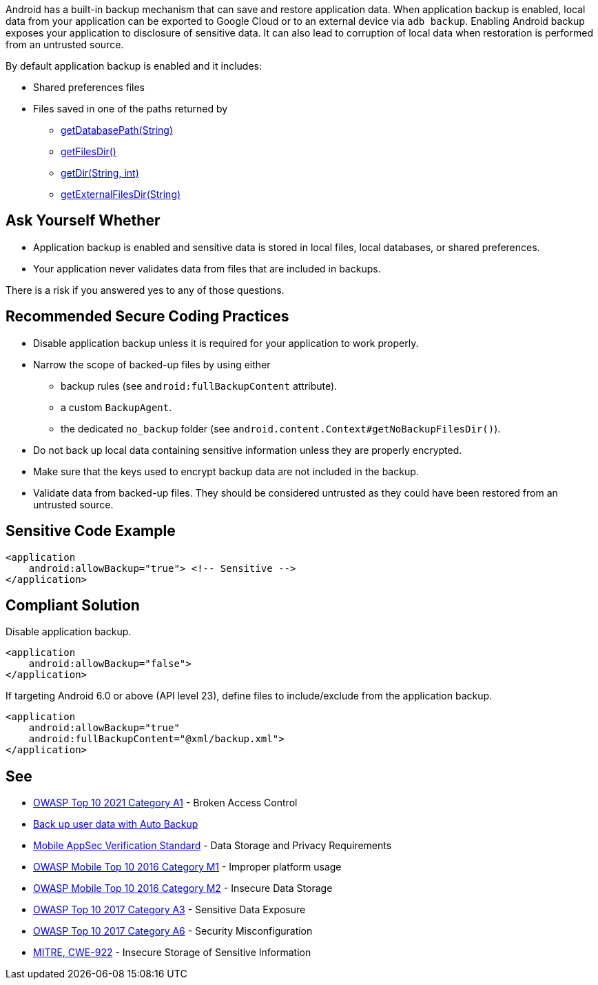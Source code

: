 Android has a built-in backup mechanism that can save and restore application
data. When application backup is enabled, local data from your application can
be exported to Google Cloud or to an external device via ``++adb backup++``. 
Enabling Android backup exposes your application to disclosure of sensitive
data. It can also lead to corruption of local data when restoration is performed
from an untrusted source.

By default application backup is enabled and it includes:

* Shared preferences files
* Files saved in one of the paths returned by 
** https://developer.android.com/reference/android/content/Context#getDatabasePath(java.lang.String)[getDatabasePath(String)]
** https://developer.android.com/reference/android/content/Context#getFilesDir()[getFilesDir()]
** https://developer.android.com/reference/android/content/Context#getDir(java.lang.String,%20int)[getDir(String, int)]
** https://developer.android.com/reference/android/content/Context#getExternalFilesDir(java.lang.String)[getExternalFilesDir(String)]


== Ask Yourself Whether

* Application backup is enabled and sensitive data is stored in local files, local databases, or shared preferences.
* Your application never validates data from files that are included in backups.

There is a risk if you answered yes to any of those questions.


== Recommended Secure Coding Practices

* Disable application backup unless it is required for your application to work properly.
* Narrow the scope of backed-up files by using either
** backup rules (see ``++android:fullBackupContent++`` attribute).
** a custom ``++BackupAgent++``.
** the dedicated `no_backup` folder (see ``++android.content.Context#getNoBackupFilesDir()++``).
* Do not back up local data containing sensitive information unless they are properly encrypted.
* Make sure that the keys used to encrypt backup data are not included in the backup.
* Validate data from backed-up files. They should be considered untrusted as they could have been restored from an untrusted source.


== Sensitive Code Example

[source,xml]
----
<application
    android:allowBackup="true"> <!-- Sensitive -->
</application>
----

== Compliant Solution

Disable application backup.

[source,xml]
----
<application
    android:allowBackup="false">
</application>
----

If targeting Android 6.0 or above (API level 23), define files to include/exclude from the application backup.

[source,xml]
----
<application
    android:allowBackup="true"
    android:fullBackupContent="@xml/backup.xml">
</application>
----

== See

* https://owasp.org/Top10/A01_2021-Broken_Access_Control/[OWASP Top 10 2021 Category A1] - Broken Access Control
* https://developer.android.com/guide/topics/data/autobackup[Back up user data with Auto Backup]
* https://mobile-security.gitbook.io/masvs/security-requirements/0x07-v2-data_storage_and_privacy_requirements[Mobile AppSec Verification Standard] - Data Storage and Privacy Requirements
* https://owasp.org/www-project-mobile-top-10/2016-risks/m1-improper-platform-usage[OWASP Mobile Top 10 2016 Category M1] - Improper platform usage
* https://owasp.org/www-project-mobile-top-10/2016-risks/m2-insecure-data-storage[OWASP Mobile Top 10 2016 Category M2] - Insecure Data Storage
* https://owasp.org/www-project-top-ten/2017/A3_2017-Sensitive_Data_Exposure[OWASP Top 10 2017 Category A3] - Sensitive Data Exposure
* https://owasp.org/www-project-top-ten/2017/A6_2017-Security_Misconfiguration[OWASP Top 10 2017 Category A6] - Security Misconfiguration
* https://cwe.mitre.org/data/definitions/312[MITRE, CWE-922] - Insecure Storage of Sensitive Information


ifdef::env-github,rspecator-view[]
== Implementation Specification
(visible only on this page)

=== Message

Make sure backup of application data is safe here.


=== Highlighting

The opening <application> tag

endif::env-github,rspecator-view[]
